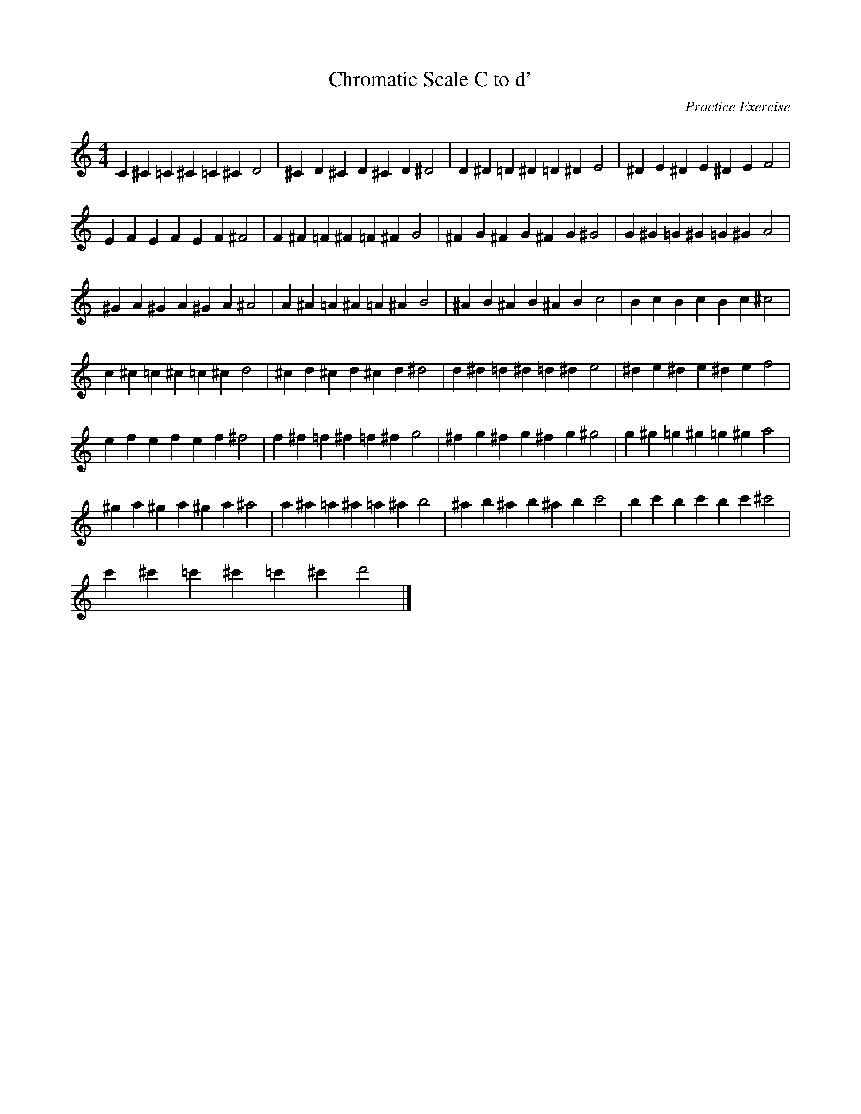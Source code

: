 X: 1
T: Chromatic Scale C to d'
C: Practice Exercise
M: 4/4
L: 1/4
K: C
C ^C =C ^C =C ^C D2 | ^C D ^C D ^C D ^D2 | D ^D =D ^D =D ^D E2 | ^D E ^D E ^D E F2 |
E F E F E F ^F2 | F ^F =F ^F =F ^F G2 | ^F G ^F G ^F G ^G2 | G ^G =G ^G =G ^G A2 |
^G A ^G A ^G A ^A2 | A ^A =A ^A =A ^A B2 | ^A B ^A B ^A B c2 | B c B c B c ^c2 |
c ^c =c ^c =c ^c d2 | ^c d ^c d ^c d ^d2 | d ^d =d ^d =d ^d e2 | ^d e ^d e ^d e f2 |
e f e f e f ^f2 | f ^f =f ^f =f ^f g2 | ^f g ^f g ^f g ^g2 | g ^g =g ^g =g ^g a2 |
^g a ^g a ^g a ^a2 | a ^a =a ^a =a ^a b2 | ^a b ^a b ^a b c'2 | b c' b c' b c' ^c'2 |
c' ^c' =c' ^c' =c' ^c' d'2 |]